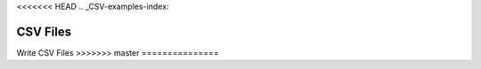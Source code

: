 .. _CSV_examples:

<<<<<<< HEAD
.. _CSV-examples-index:

CSV Files
=======
.. _Write-CSV-examples-index:

Write CSV Files
>>>>>>> master
===============
